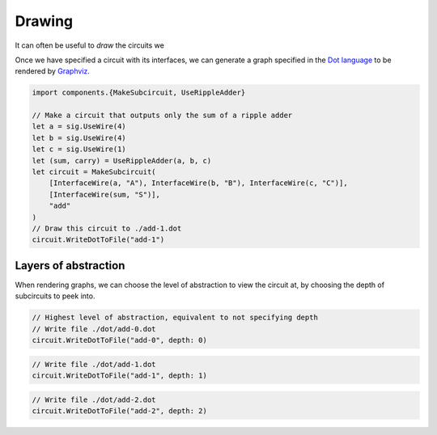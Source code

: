 Drawing
=======

It can often be useful to *draw* the circuits we

Once we have specified a circuit with its interfaces, we can generate a graph
specified in the `Dot language <https://graphviz.org/doc/info/lang.html>`_  to
be rendered by `Graphviz <https://graphviz.org/>`_.

.. code-block:: scala

    import components.{MakeSubcircuit, UseRippleAdder}

    // Make a circuit that outputs only the sum of a ripple adder
    let a = sig.UseWire(4)
    let b = sig.UseWire(4)
    let c = sig.UseWire(1)
    let (sum, carry) = UseRippleAdder(a, b, c)
    let circuit = MakeSubcircuit(
        [InterfaceWire(a, "A"), InterfaceWire(b, "B"), InterfaceWire(c, "C")],
        [InterfaceWire(sum, "S")],
        "add"
    )
    // Draw this circuit to ./add-1.dot
    circuit.WriteDotToFile("add-1")

.. image:: imgs/subcircuits/ripple-adder-1.svg

Layers of abstraction
---------------------

When rendering graphs, we can choose the level of abstraction to view the
circuit at, by choosing the depth of subcircuits to peek into.

.. code-block:: scala

    // Highest level of abstraction, equivalent to not specifying depth
    // Write file ./dot/add-0.dot
    circuit.WriteDotToFile("add-0", depth: 0)

.. image:: imgs/subcircuits/ripple-adder-1.svg

.. code-block:: scala

    // Write file ./dot/add-1.dot
    circuit.WriteDotToFile("add-1", depth: 1)


.. image:: imgs/subcircuits/ripple-adder-2.svg

.. code-block:: scala

    // Write file ./dot/add-2.dot
    circuit.WriteDotToFile("add-2", depth: 2)


.. image:: imgs/subcircuits/ripple-adder-3.svg